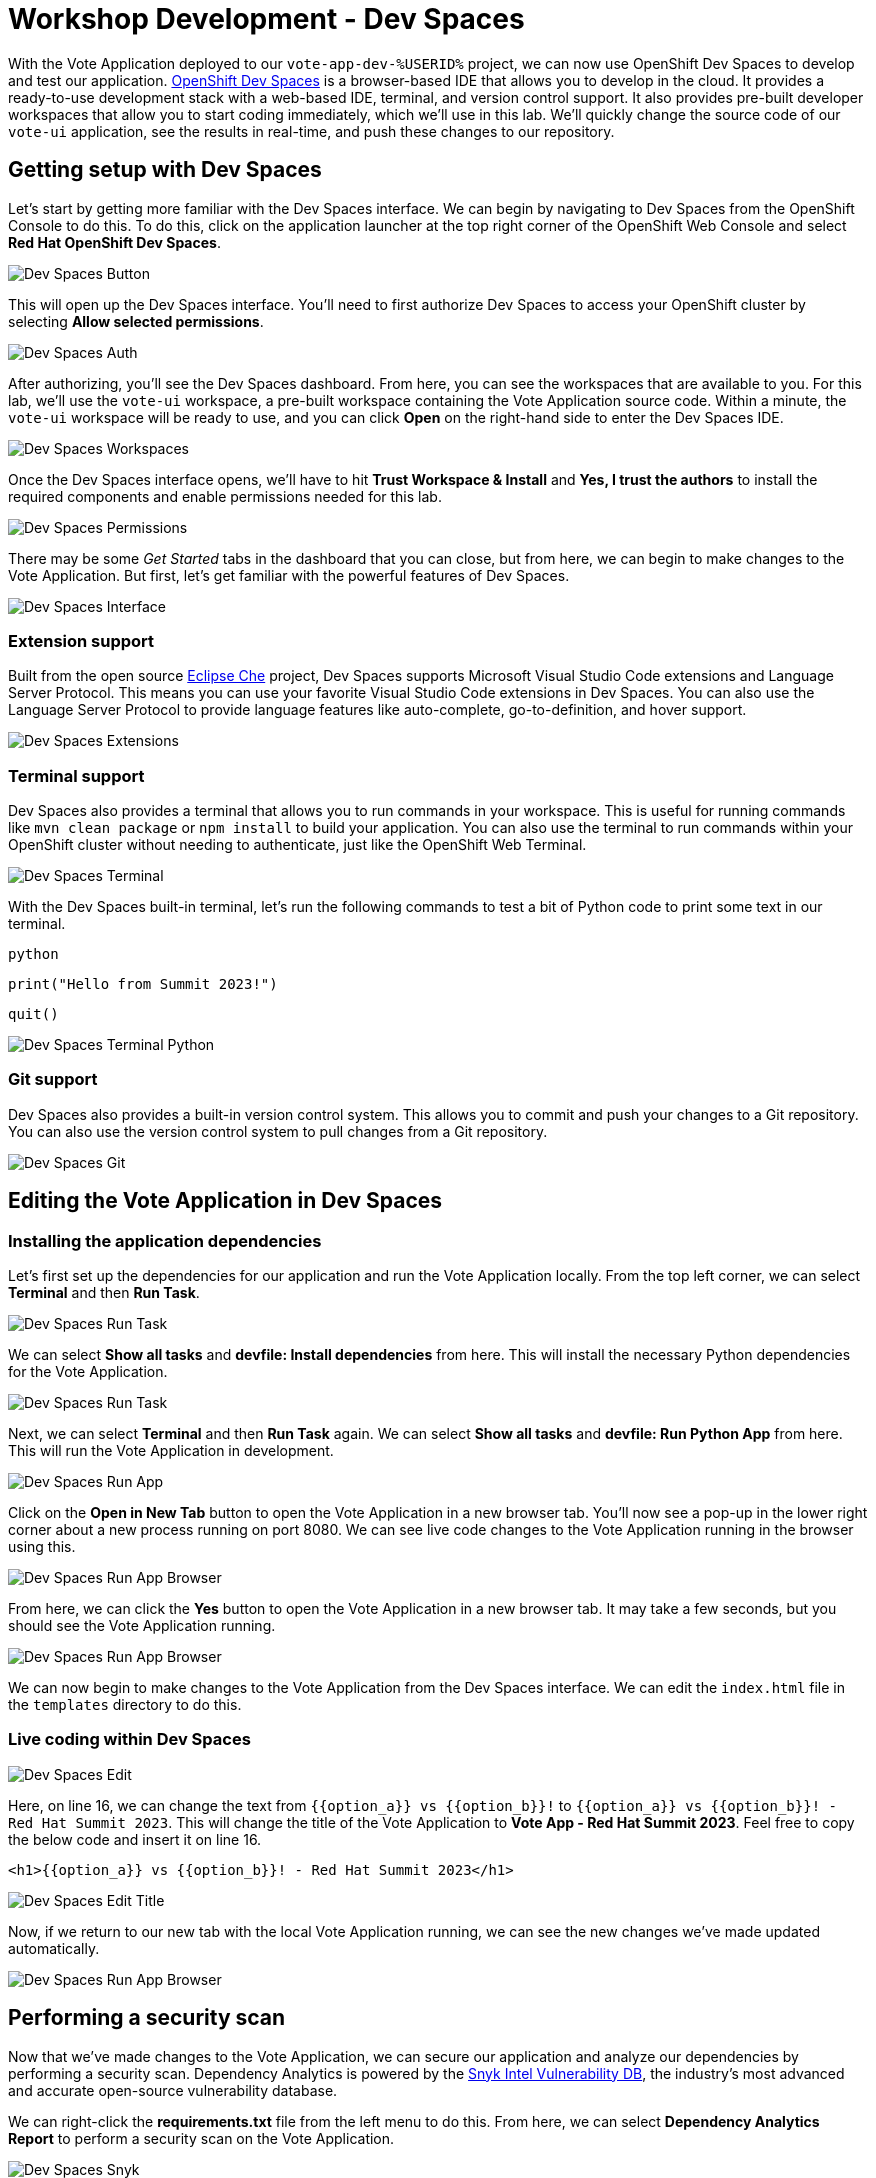 # Workshop Development - Dev Spaces

With the Vote Application deployed to our `vote-app-dev-%USERID%` project, we can now use OpenShift Dev Spaces to develop and test our application. link:https://developers.redhat.com/products/openshift-dev-spaces/overview[OpenShift Dev Spaces,window='_blank'] is a browser-based IDE that allows you to develop in the cloud. It provides a ready-to-use development stack with a web-based IDE, terminal, and version control support. It also provides pre-built developer workspaces that allow you to start coding immediately, which we'll use in this lab. We'll quickly change the source code of our `vote-ui` application, see the results in real-time, and push these changes to our repository.

## Getting setup with Dev Spaces

Let's start by getting more familiar with the Dev Spaces interface. We can begin by navigating to Dev Spaces from the OpenShift Console to do this. To do this, click on the application launcher at the top right corner of the OpenShift Web Console and select *Red Hat OpenShift Dev Spaces*.

image::devspaces-button.png[Dev Spaces Button]

This will open up the Dev Spaces interface. You'll need to first authorize Dev Spaces to access your OpenShift cluster by selecting *Allow selected permissions*.

image::devspaces-auth.png[Dev Spaces Auth]

After authorizing, you'll see the Dev Spaces dashboard. From here, you can see the workspaces that are available to you. For this lab, we'll use the `vote-ui` workspace, a pre-built workspace containing the Vote Application source code. Within a minute, the `vote-ui` workspace will be ready to use, and you can click *Open* on the right-hand side to enter the Dev Spaces IDE.

image::devspaces-workspaces.png[Dev Spaces Workspaces]

Once the Dev Spaces interface opens, we'll have to hit *Trust Workspace & Install* and *Yes, I trust the authors* to install the required components and enable permissions needed for this lab.

image::devspaces-permissions.png[Dev Spaces Permissions]

There may be some _Get Started_ tabs in the dashboard that you can close, but from here, we can begin to make changes to the Vote Application. But first, let's get familiar with the powerful features of Dev Spaces.

image::devspaces-interface.png[Dev Spaces Interface]

### Extension support

Built from the open source link:https://www.eclipse.org/che/[Eclipse Che,window='_blank'] project, Dev Spaces supports Microsoft Visual Studio Code extensions and Language Server Protocol. This means you can use your favorite Visual Studio Code extensions in Dev Spaces. You can also use the Language Server Protocol to provide language features like auto-complete, go-to-definition, and hover support.

image::devspaces-extensions.png[Dev Spaces Extensions]

### Terminal support

Dev Spaces also provides a terminal that allows you to run commands in your workspace. This is useful for running commands like `mvn clean package` or `npm install` to build your application. You can also use the terminal to run commands within your OpenShift cluster without needing to authenticate, just like the OpenShift Web Terminal.

image::devspaces-terminal.png[Dev Spaces Terminal]

With the Dev Spaces built-in terminal, let's run the following commands to test a bit of Python code to print some text in our terminal.

[.console-input]
[source,python,subs="+attributes,macros+"]
----
python
----

[.console-input]
[source,python,subs="+attributes,macros+"]
----
print("Hello from Summit 2023!")
----

[.console-input]
[source,python,subs="+attributes,macros+"]
----
quit()
----

image::devspaces-terminal-python.png[Dev Spaces Terminal Python]

### Git support

Dev Spaces also provides a built-in version control system. This allows you to commit and push your changes to a Git repository. You can also use the version control system to pull changes from a Git repository.

image::devspaces-git.png[Dev Spaces Git]

## Editing the Vote Application in Dev Spaces

### Installing the application dependencies

Let's first set up the dependencies for our application and run the Vote Application locally. From the top left corner, we can select *Terminal* and then *Run Task*. 

image::devspaces-run-task.png[Dev Spaces Run Task]

We can select *Show all tasks* and *devfile: Install dependencies* from here. This will install the necessary Python dependencies for the Vote Application.

image::devspaces-run-task-2.png[Dev Spaces Run Task]

Next, we can select *Terminal* and then *Run Task* again. We can select *Show all tasks* and *devfile: Run Python App* from here. This will run the Vote Application in development.

image::devspaces-run-app.png[Dev Spaces Run App]

Click on the *Open in New Tab* button to open the Vote Application in a new browser tab. You'll now see a pop-up in the lower right corner about a new process running on port 8080. We can see live code changes to the Vote Application running in the browser using this.

image::devspaces-run-app-browser.png[Dev Spaces Run App Browser]

From here, we can click the *Yes* button to open the Vote Application in a new browser tab. It may take a few seconds, but you should see the Vote Application running.

image::devspaces-run-app-browser-1.png[Dev Spaces Run App Browser]

We can now begin to make changes to the Vote Application from the Dev Spaces interface. We can edit the `index.html` file in the `templates` directory to do this. 

### Live coding within Dev Spaces

image::devspaces-edit.png[Dev Spaces Edit]

Here, on line 16, we can change the text from `{{option_a}} vs {{option_b}}!` to `{{option_a}} vs {{option_b}}! - Red Hat Summit 2023`. This will change the title of the Vote Application to *Vote App - Red Hat Summit 2023*. Feel free to copy the below code and insert it on line 16.

[.console-input]
[source,python,subs="+attributes,macros+"]
----
<h1>{{option_a}} vs {{option_b}}! - Red Hat Summit 2023</h1>
----

image::devspaces-edit-title.png[Dev Spaces Edit Title]

Now, if we return to our new tab with the local Vote Application running, we can see the new changes we've made updated automatically.

image::devspaces-run-app-browser-2.png[Dev Spaces Run App Browser]

## Performing a security scan

Now that we've made changes to the Vote Application, we can secure our application and analyze our dependencies by performing a security scan. Dependency Analytics is powered by the link:https://security.snyk.io/[Snyk Intel Vulnerability DB,window='_blank'], the industry's most advanced and accurate open-source vulnerability database.

We can right-click the *requirements.txt* file from the left menu to do this. From here, we can select *Dependency Analytics Report* to perform a security scan on the Vote Application.

image::devspaces-snyk.png[Dev Spaces Snyk]

This will open up a new tab in Dev Spaces with the security scan results. Here, we can see information about security issues, dependencies, licenses, and add-ons.

image::devspaces-snyk-report.png[Dev Spaces Snyk Report]

## Pushing changes to the Git repository

Now that we've tested our changes, we can push our changes to the Git repository. We can select the *Source Control* tab from the left menu to do this. We can first enter a commit message (ex. `Modified index.html header`), and from here, we can select the dropdown to the right of the ✓ Commit button to *Commit & Push* our changes to the Git repository, 

image::devspaces-commit.png[Dev Spaces Commit]

You'll then see a prompt about staging and committing your changes. We can select *Yes* from here to stage and commit our changes.

image::devspaces-commit-2.png[Dev Spaces Commit]

## Syncing changes to the Vote Application

Now that we've pushed our changes to the Git repository and with the webhook configured, our changes trigger a rebuild of the `vote-ui` application image. To see this in real-time, we can navigate to the OpenShift Web Console and select the `vote-app-ci-%USERID%` project. From here, we can select *Pipelines* from the left menu. We should see the pipeline `vote-app-ui-pipeline` running and rebuilding the Vote Application.

image::devspaces-pipeline.png[Dev Spaces Pipeline]

Once the pipeline has completed, in the link:https://gitea.%SUBDOMAIN%/%USERID%/vote-app-gitops/[vote-app-gitops,role='params-link',window='_blank'] repository, there will be a new commit from Tekton that will contain the new hash for the Vote Application image. 

image::devspaces-gitops-commit.png[Dev Spaces GitOps Commit]

Now, Argo CD will automatically pick up on these changes from the repository. To deploy the new image to the `vote-app-dev-%USERID%` project, head back to Argo CD and select the `vote-app-dev-%USERID%` application. You'll see that the application is now out of sync, and hasn't been updated, as we declared in our `Application` resource that we didn't want _self-healing_ enabled. However, to view the new changes from the top menu, click on *Sync*.

image::devspaces-argocd-sync.png[Dev Spaces Argo CD Sync]

Now, select *Synchronize*. This will deploy the new image to the `vote-app-dev-%USERID%` project.

image::argocd-sync.png[Argo CD Sync]

## Next steps

Making these changes manually is a good solution for our development environment, but let's move this application to production and automate all of this. For this, we can use a separate pipeline to deploy the application to the `vote-app-prod-%USERID%` project.